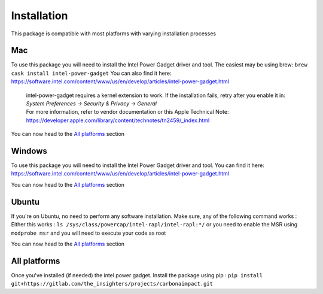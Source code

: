 .. _installation:

============
Installation
============
This package is compatible with most platforms with varying installation processes

Mac
-----
To use this package you will need to install the Intel Power Gadget driver and tool.
The easiest may be using brew:
``brew cask install intel-power-gadget``
You can also find it here: https://software.intel.com/content/www/us/en/develop/articles/intel-power-gadget.html

   | intel-power-gadget requires a kernel extension to work. If the installation fails, retry after you enable it in: `System Preferences → Security & Privacy → General`
   | For more information, refer to vendor documentation or this Apple Technical Note: https://developer.apple.com/library/content/technotes/tn2459/_index.html

You can now head to the `All platforms`_ section

Windows
-------
To use this package you will need to install the Intel Power Gadget driver and tool.
You can find it here: https://software.intel.com/content/www/us/en/develop/articles/intel-power-gadget.html

You can now head to the `All platforms`_ section


Ubuntu
------
If you're on Ubuntu, no need to perform any software installation. 
Make sure, any of the following command works :
Either this works : ``ls /sys/class/powercap/intel-rapl/intel-rapl:*/``
or you need to enable the MSR using ``modprobe msr`` and you will need to execute your code as root

You can now head to the `All platforms`_ section


All platforms
-------------
Once you've installed (if needed) the intel power gadget.
Install the package using pip :
``pip install git+https://gitlab.com/the_insighters/projects/carbonaimpact.git``
